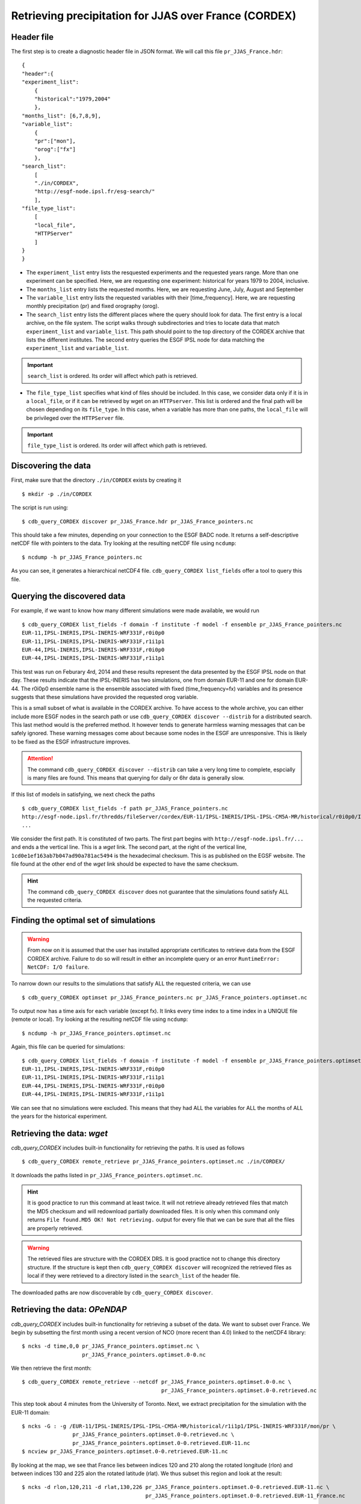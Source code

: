 Retrieving precipitation for JJAS over France (CORDEX)
------------------------------------------------------

Header file
^^^^^^^^^^^
The first step is to create a diagnostic header file in JSON format. We will call this file ``pr_JJAS_France.hdr``::

    {
    "header":{
    "experiment_list":
        {
        "historical":"1979,2004"
        },
    "months_list": [6,7,8,9],
    "variable_list":
        {
        "pr":["mon"],
        "orog":["fx"]
        },
    "search_list":
        [
        "./in/CORDEX",
        "http://esgf-node.ipsl.fr/esg-search/"
        ],
    "file_type_list":
        [
        "local_file",
        "HTTPServer"
        ]
    }
    }

* The ``experiment_list`` entry lists the resquested experiments and the requested years range. 
  More than one experiment can be specified.
  Here, we are requesting one experiment: historical for years 1979 to 2004, inclusive.
* The ``months_list`` entry lists the requested months.
  Here, we are requesting June, July, August and September
* The ``variable_list`` entry lists the requested variables with their [time_frequency].
  Here, we are requesting monthly precipitation (pr) and fixed orography (orog).
* The ``search_list`` entry lists the different places where the query should look for data. 
  The first entry is a local archive, on the file system. The script walks through subdirectories and tries to locate data 
  that match ``experiment_list`` and ``variable_list``. This path should point to the top directory
  of the CORDEX archive that lists the different institutes.
  The second entry queries the ESGF IPSL node for data matching the ``experiment_list`` and ``variable_list``.

.. important::
    ``search_list`` is ordered. Its order will affect which path is retrieved.

* The ``file_type_list`` specifies what kind of files should be included. In this case, we consider data only if it is in a
  ``local_file``, or if it can be retrieved by wget on an ``HTTPserver``. This list is ordered
  and the final path will be chosen depending on its ``file_type``. In this case, when a variable has more than one paths,
  the ``local_file`` will be privileged over the ``HTTPServer`` file.

.. important::
    ``file_type_list`` is ordered. Its order will affect which path is retrieved.

Discovering the data
^^^^^^^^^^^^^^^^^^^^
First, make sure that the directory ``./in/CORDEX`` exists by creating it ::

    $ mkdir -p ./in/CORDEX

The script is run using::

    $ cdb_query_CORDEX discover pr_JJAS_France.hdr pr_JJAS_France_pointers.nc

This should take a few minutes, depending on your connection to the ESGF BADC node. It returns a self-descriptive netCDF file 
with pointers to the data. Try looking at the resulting netCDF file using ``ncdump``: ::

    $ ncdump -h pr_JJAS_France_pointers.nc

As you can see, it generates a hierarchical netCDF4 file. ``cdb_query_CORDEX list_fields`` offer a tool to query this file. 

Querying the discovered data
^^^^^^^^^^^^^^^^^^^^^^^^^^^^
For example, if we want to know how many different simulations were made available, we would run ::
    
    $ cdb_query_CORDEX list_fields -f domain -f institute -f model -f ensemble pr_JJAS_France_pointers.nc
    EUR-11,IPSL-INERIS,IPSL-INERIS-WRF331F,r0i0p0
    EUR-11,IPSL-INERIS,IPSL-INERIS-WRF331F,r1i1p1
    EUR-44,IPSL-INERIS,IPSL-INERIS-WRF331F,r0i0p0
    EUR-44,IPSL-INERIS,IPSL-INERIS-WRF331F,r1i1p1

This test was run on Feburary 4rd, 2014 and these results represent the data presented by the ESGF IPSL node on that day. These
results indicate that the IPSL-INERIS has two simulations, one from domain EUR-11 and one for domain EUR-44.
The r0i0p0 ensemble name is the ensemble associated with fixed (time_frequency=fx) variables and its presence suggests that these
simulations have provided the requested orog variable.

This is a small subset of what is available in the CORDEX archive. To have access to the whole archive, you can either include more ESGF 
nodes in the search path or use ``cdb_query_CORDEX discover --distrib`` for a distributed search. This last method would is the preferred
method. It however tends to generate harmless warning messages that can be safely ignored. These warning messages come about because some nodes
in the ESGF are unresponsive. This is likely to be fixed as the ESGF infrastructure improves.

.. attention::
    The command ``cdb_query_CORDEX discover --distrib`` can take a very long time to complete, espcially is many files are found. This means
    that querying for daily or 6hr data is generally slow.

If this list of models in satisfying, we next check the paths  ::
    
    $ cdb_query_CORDEX list_fields -f path pr_JJAS_France_pointers.nc
    http://esgf-node.ipsl.fr/thredds/fileServer/cordex/EUR-11/IPSL-INERIS/IPSL-IPSL-CM5A-MR/historical/r0i0p0/IPSL-INERIS-WRF331F/v1/fx/orog/v20131223/orog_EUR-11_IPSL-IPSL-CM5A-MR_historical_r0i0p0_IPSL-INERIS-WRF331F_v1_fx.nc|1cd0e1ef163ab7b047ad90a781ac5494
    ...

We consider the first path. It is constituted of two parts. The first part begins with ``http://esgf-node.ipsl.fr/...`` and 
ends a the vertical line. This is a `wget` link. The second part, at the right of the vertical line, ``1cd0e1ef163ab7b047ad90a781ac5494``
is the hexadecimal checksum. This is as published on the EGSF website. The file found at the other end of the `wget` link should be
expected to have the same checksum.

.. hint::
    The command ``cdb_query_CORDEX discover`` does not guarantee that the simulations found satisfy ALL the requested criteria.

Finding the optimal set of simulations
^^^^^^^^^^^^^^^^^^^^^^^^^^^^^^^^^^^^^^
.. warning::
    From now on it is assumed that the user has installed appropriate certificates to retrieve data from the ESGF CORDEX archive. Failure to do
    so will result in either an incomplete query or an error ``RuntimeError: NetCDF: I/O failure``.
    
To narrow down our results to the simulations that satisfy ALL the requested criteria, we can use  ::

        $ cdb_query_CORDEX optimset pr_JJAS_France_pointers.nc pr_JJAS_France_pointers.optimset.nc

To output now has a time axis for each variable (except fx). It links every time index to a time index in a UNIQUE file (remote or local).
Try looking at the resulting netCDF file using ``ncdump``: ::

    $ ncdump -h pr_JJAS_France_pointers.optimset.nc

Again, this file can be queried for simulations::

    $ cdb_query_CORDEX list_fields -f domain -f institute -f model -f ensemble pr_JJAS_France_pointers.optimset.nc
    EUR-11,IPSL-INERIS,IPSL-INERIS-WRF331F,r0i0p0
    EUR-11,IPSL-INERIS,IPSL-INERIS-WRF331F,r1i1p1
    EUR-44,IPSL-INERIS,IPSL-INERIS-WRF331F,r0i0p0
    EUR-44,IPSL-INERIS,IPSL-INERIS-WRF331F,r1i1p1

We can see that no simulations were excluded. This means that they had ALL the variables for ALL the months of ALL the years for the historical
experiment.

Retrieving the data: `wget`
^^^^^^^^^^^^^^^^^^^^^^^^^^^

`cdb_query_CORDEX` includes built-in functionality for retrieving the paths. It is used as follows ::

    $ cdb_query_CORDEX remote_retrieve pr_JJAS_France_pointers.optimset.nc ./in/CORDEX/

It downloads the paths listed in ``pr_JJAS_France_pointers.optimset.nc``.

.. hint:: It is good practice to run this command at least twice. It will not retrieve already retrieved files that match the MD5 checksum
          and will redownload partially downloaded files. It is only when this command only returns ``File found.MD5 OK! Not retrieving.`` output for
          every file that we can be sure that all the files are properly retrieved.

.. warning:: The retrieved files are structure with the CORDEX DRS. It is good practice not to change this directory structure.
             If the structure is kept then ``cdb_query_CORDEX discover`` will recognized the retrieved files as local if they were
             retrieved to a directory listed in the ``search_list`` of the header file.

The downloaded paths are now discoverable by ``cdb_query_CORDEX discover``.

Retrieving the data: `OPeNDAP`
^^^^^^^^^^^^^^^^^^^^^^^^^^^^^^

`cdb_query_CORDEX` includes built-in functionality for retrieving a subset of the data. We want to subset over France.
We begin by subsetting the first month using a recent version of NCO (more recent than 4.0) linked to the netCDF4 library::

    $ ncks -d time,0,0 pr_JJAS_France_pointers.optimset.nc \
                       pr_JJAS_France_pointers.optimset.0-0.nc

We then retrieve the first month::

    $ cdb_query_CORDEX remote_retrieve --netcdf pr_JJAS_France_pointers.optimset.0-0.nc \
                                                pr_JJAS_France_pointers.optimset.0-0.retrieved.nc 

This step took about 4 minutes from the University of Toronto. Next, we extract precipitation for the simulation with the EUR-11 domain::

    $ ncks -G : -g /EUR-11/IPSL-INERIS/IPSL-IPSL-CM5A-MR/historical/r1i1p1/IPSL-INERIS-WRF331F/mon/pr \
                    pr_JJAS_France_pointers.optimset.0-0.retrieved.nc \
                    pr_JJAS_France_pointers.optimset.0-0.retrieved.EUR-11.nc
    $ ncview pr_JJAS_France_pointers.optimset.0-0.retrieved.EUR-11.nc

By looking at the map, we see that France lies between indices 120 and 210 along the rotated longitude (rlon) and between indices
130 and 225 alon the rotated latitude (rlat). We thus subset this region and look at the result::

    $ ncks -d rlon,120,211 -d rlat,130,226 pr_JJAS_France_pointers.optimset.0-0.retrieved.EUR-11.nc \
                                           pr_JJAS_France_pointers.optimset.0-0.retrieved.EUR-11_France.nc

.. note:: We added one the the indices to conform with ``ncks`` conventions.

We can make sure that our subsetting was ok::
    
    $ ncview pr_JJAS_France_pointers.optimset.0-0.retrieved.EUR-11_France.nc

We repeat the procedure for domain EUR-44. There we find 30 to 55 for rotated longitude (rlon) and 25 to 60 for rotated latitude (rlat).
We want to subset thee two regions. To do so, we split ``pr_JJAS_France_pointers.optimset.nc`` according to domains::

    $ for DOMAIN in EUR-11 EUR-44; do
        ncks -g $DOMAIN pr_JJAS_France_pointers.optimset.nc \
                        pr_JJAS_France_pointers.optimset.$DOMAIN.nc
      done

We next subset the data::

    $ ncks -d rlon,120,211 -d rlat,130,226 pr_JJAS_France_pointers.optimset.EUR-11.nc \
                                           pr_JJAS_France_pointers.optimset.EUR-11.France.nc
    $ ncks -d rlon,30,55 -d rlat,25,60 pr_JJAS_France_pointers.optimset.EUR-44.nc \
                                       pr_JJAS_France_pointers.optimset.EUR-44.France.nc

And we recombine::

    $ ncecat --gag  pr_JJAS_France_pointers.optimset.EUR-11.France.nc \
                    pr_JJAS_France_pointers.optimset.EUR-44.France.nc \
                    pr_JJAS_France_pointers.optimset.France.nc
    $ ncks -O -G :1 pr_JJAS_France_pointers.optimset.France.nc \
                    pr_JJAS_France_pointers.optimset.France.nc

Finally, we retrieve the data::
    
    $ cdb_query_CORDEX remote_retrieve --netcdf pr_JJAS_France_pointers.optimset.France.nc \
                                                pr_JJAS_France_pointers.optimset.France.retrieved.nc 

This step took about 40s from the University of Toronto. It retrieves the whole time series for France.
We can then check the variables::

    $ ncks -G : -g /EUR-44/IPSL-INERIS/IPSL-IPSL-CM5A-MR/historical/r1i1p1/IPSL-INERIS-WRF331F/mon/pr \
                    pr_JJAS_France_pointers.optimset.France.retrieved.nc \
                    pr_JJAS_France_pointers.optimset.France.retrieved.EUR-44.nc
    $ ncks -G : -g /EUR-11/IPSL-INERIS/IPSL-IPSL-CM5A-MR/historical/r1i1p1/IPSL-INERIS-WRF331F/mon/pr \
                    pr_JJAS_France_pointers.optimset.France.retrieved.nc \
                    pr_JJAS_France_pointers.optimset.France.retrieved.EUR-11.nc

BASH script
^^^^^^^^^^^
This recipe is summarized in the following BASH script::

    #!/bin/bash
    cat > pr_JJAS_France.hdr <<EndOfHDR
    {
    "header":{
    "experiment_list":
        {
        "historical":"1979,2004"
        },
    "months_list": [6,7,8,9],
    "variable_list":
        {
        "pr":["mon"],
        "orog":["fx"]
        },
    "search_list":
        [
        "./in/CORDEX",
        "http://esgf-node.ipsl.fr/esg-search/"
        ],
    "file_type_list":
        [
        "local_file",
        "HTTPServer"
        ]
    }
    }
    EndOfHDR
    #Make search dir otherwise result in error:
    mkdir -p ./in/CORDEX

    #Discover data:
    cdb_query_CORDEX discover pr_JJAS_France.hdr pr_JJAS_France_pointers.nc

    #List simulations:
    cdb_query_CORDEX list_fields -f institute \
                                -f model \
                                -f ensemble \
                                pr_JJAS_France_pointers.nc

    #Find optimal set of simulations:
    cdb_query_CORDEX optimset pr_JJAS_France_pointers.nc \
                             pr_JJAS_France_pointers.optimset.nc

    #CHOOSE:
        # *1* Retrieve files:
            cdb_query_CORDEX remote_retrieve \
                                pr_JJAS_France_pointers.optimset.nc \
                                ./in/CORDEX/

        # *2* Retrieve to netCDF:
            #Subset first month:
            ncks -d time,0,0 pr_JJAS_France_pointers.optimset.nc \
                             pr_JJAS_France_pointers.optimset.0-0.nc
            #Retrieve first month:
            cdb_query_CORDEX remote_retrieve --netcdf pr_JJAS_France_pointers.optimset.0-0.nc \
                                                      pr_JJAS_France_pointers.optimset.0-0.retrieved.nc 

            #Extract first domain:
            ncks -G : -g /EUR-11/IPSL-INERIS/IPSL-IPSL-CM5A-MR/historical/r1i1p1/IPSL-INERIS-WRF331F/mon/pr \
                            pr_JJAS_France_pointers.optimset.0-0.retrieved.nc \
                            pr_JJAS_France_pointers.optimset.0-0.retrieved.EUR-11.nc

            #Use ncview to find indices to restrict to France and then subset using ncks:
            ncks -d rlon,120,211 -d rlat,130,226 pr_JJAS_France_pointers.optimset.0-0.retrieved.EUR-11.nc \
                                                 pr_JJAS_France_pointers.optimset.0-0.retrieved.EUR-11_France.nc
            #Repeat for domain EUR-44:
            ncks -d rlon,30,55 -d rlat,25,60 pr_JJAS_France_pointers.optimset.0-0.retrieved.EUR-44.nc \
                                             pr_JJAS_France_pointers.optimset.0-0.retrieved.EUR-44_France.nc
            #Extract domains from optimal set:
            for DOMAIN in EUR-11 EUR-44; do
                ncks -g $DOMAIN pr_JJAS_France_pointers.optimset.nc \
                                pr_JJAS_France_pointers.optimset.$DOMAIN.nc
            done
            #Subset the optimal set over France:
            ncks -d rlon,120,211 -d rlat,130,226 pr_JJAS_France_pointers.optimset.EUR-11.nc \
                                                 pr_JJAS_France_pointers.optimset.EUR-11.France.nc
            ncks -d rlon,30,55 -d rlat,25,60 pr_JJAS_France_pointers.optimset.EUR-44.nc \
                                             pr_JJAS_France_pointers.optimset.EUR-44.France.nc
            #Recombine:
            ncecat --gag  pr_JJAS_France_pointers.optimset.EUR-11.France.nc \
                          pr_JJAS_France_pointers.optimset.EUR-44.France.nc \
                          pr_JJAS_France_pointers.optimset.France.nc
            ncks -O -G :1 pr_JJAS_France_pointers.optimset.France.nc \
                          pr_JJAS_France_pointers.optimset.France.nc
    
            #Retrieve the data:
            cdb_query_CORDEX remote_retrieve --netcdf pr_JJAS_France_pointers.optimset.France.nc \
                                                      pr_JJAS_France_pointers.optimset.France.retrieved.nc 

            #Check result:
            ncks -G : -g /EUR-44/IPSL-INERIS/IPSL-IPSL-CM5A-MR/historical/r1i1p1/IPSL-INERIS-WRF331F/mon/pr \
                          pr_JJAS_France_pointers.optimset.France.retrieved.nc \
                          pr_JJAS_France_pointers.optimset.France.retrieved.EUR-44.nc
            ncks -G : -g /EUR-11/IPSL-INERIS/IPSL-IPSL-CM5A-MR/historical/r1i1p1/IPSL-INERIS-WRF331F/mon/pr \
                          pr_JJAS_France_pointers.optimset.France.retrieved.nc \
                          pr_JJAS_France_pointers.optimset.France.retrieved.EUR-11.nc

